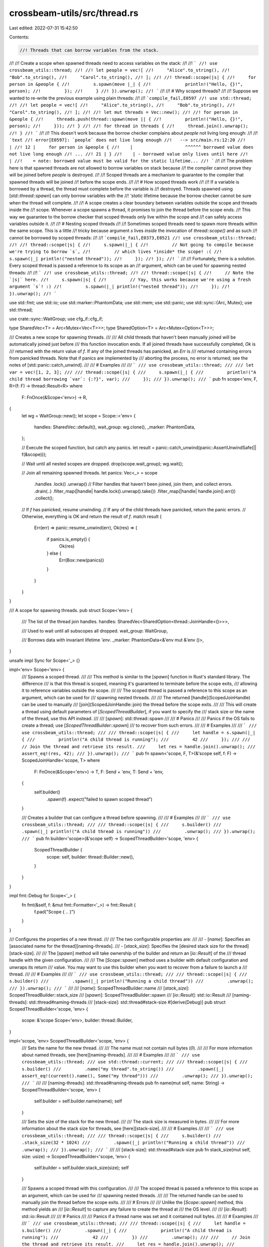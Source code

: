 crossbeam-utils/src/thread.rs
=============================

Last edited: 2022-07-31 15:42:50

Contents:

.. code-block:: rs

    //! Threads that can borrow variables from the stack.
//!
//! Create a scope when spawned threads need to access variables on the stack:
//!
//! ```
//! use crossbeam_utils::thread;
//!
//! let people = vec![
//!     "Alice".to_string(),
//!     "Bob".to_string(),
//!     "Carol".to_string(),
//! ];
//!
//! thread::scope(|s| {
//!     for person in &people {
//!         s.spawn(move |_| {
//!             println!("Hello, {}!", person);
//!         });
//!     }
//! }).unwrap();
//! ```
//!
//! # Why scoped threads?
//!
//! Suppose we wanted to re-write the previous example using plain threads:
//!
//! ```compile_fail,E0597
//! use std::thread;
//!
//! let people = vec![
//!     "Alice".to_string(),
//!     "Bob".to_string(),
//!     "Carol".to_string(),
//! ];
//!
//! let mut threads = Vec::new();
//!
//! for person in &people {
//!     threads.push(thread::spawn(move || {
//!         println!("Hello, {}!", person);
//!     }));
//! }
//!
//! for thread in threads {
//!     thread.join().unwrap();
//! }
//! ```
//!
//! This doesn't work because the borrow checker complains about `people` not living long enough:
//!
//! ```text
//! error[E0597]: `people` does not live long enough
//!   --> src/main.rs:12:20
//!    |
//! 12 |     for person in &people {
//!    |                    ^^^^^^ borrowed value does not live long enough
//! ...
//! 21 | }
//!    | - borrowed value only lives until here
//!    |
//!    = note: borrowed value must be valid for the static lifetime...
//! ```
//!
//! The problem here is that spawned threads are not allowed to borrow variables on stack because
//! the compiler cannot prove they will be joined before `people` is destroyed.
//!
//! Scoped threads are a mechanism to guarantee to the compiler that spawned threads will be joined
//! before the scope ends.
//!
//! # How scoped threads work
//!
//! If a variable is borrowed by a thread, the thread must complete before the variable is
//! destroyed. Threads spawned using [`std::thread::spawn`] can only borrow variables with the
//! `'static` lifetime because the borrow checker cannot be sure when the thread will complete.
//!
//! A scope creates a clear boundary between variables outside the scope and threads inside the
//! scope. Whenever a scope spawns a thread, it promises to join the thread before the scope ends.
//! This way we guarantee to the borrow checker that scoped threads only live within the scope and
//! can safely access variables outside it.
//!
//! # Nesting scoped threads
//!
//! Sometimes scoped threads need to spawn more threads within the same scope. This is a little
//! tricky because argument `s` lives *inside* the invocation of `thread::scope()` and as such
//! cannot be borrowed by scoped threads:
//!
//! ```compile_fail,E0373,E0521
//! use crossbeam_utils::thread;
//!
//! thread::scope(|s| {
//!     s.spawn(|_| {
//!         // Not going to compile because we're trying to borrow `s`,
//!         // which lives *inside* the scope! :(
//!         s.spawn(|_| println!("nested thread"));
//!     });
//! });
//! ```
//!
//! Fortunately, there is a solution. Every scoped thread is passed a reference to its scope as an
//! argument, which can be used for spawning nested threads:
//!
//! ```
//! use crossbeam_utils::thread;
//!
//! thread::scope(|s| {
//!     // Note the `|s|` here.
//!     s.spawn(|s| {
//!         // Yay, this works because we're using a fresh argument `s`! :)
//!         s.spawn(|_| println!("nested thread"));
//!     });
//! }).unwrap();
//! ```

use std::fmt;
use std::io;
use std::marker::PhantomData;
use std::mem;
use std::panic;
use std::sync::{Arc, Mutex};
use std::thread;

use crate::sync::WaitGroup;
use cfg_if::cfg_if;

type SharedVec<T> = Arc<Mutex<Vec<T>>>;
type SharedOption<T> = Arc<Mutex<Option<T>>>;

/// Creates a new scope for spawning threads.
///
/// All child threads that haven't been manually joined will be automatically joined just before
/// this function invocation ends. If all joined threads have successfully completed, `Ok` is
/// returned with the return value of `f`. If any of the joined threads has panicked, an `Err` is
/// returned containing errors from panicked threads. Note that if panics are implemented by
/// aborting the process, no error is returned; see the notes of [std::panic::catch_unwind].
///
/// # Examples
///
/// ```
/// use crossbeam_utils::thread;
///
/// let var = vec![1, 2, 3];
///
/// thread::scope(|s| {
///     s.spawn(|_| {
///         println!("A child thread borrowing `var`: {:?}", var);
///     });
/// }).unwrap();
/// ```
pub fn scope<'env, F, R>(f: F) -> thread::Result<R>
where
    F: FnOnce(&Scope<'env>) -> R,
{
    let wg = WaitGroup::new();
    let scope = Scope::<'env> {
        handles: SharedVec::default(),
        wait_group: wg.clone(),
        _marker: PhantomData,
    };

    // Execute the scoped function, but catch any panics.
    let result = panic::catch_unwind(panic::AssertUnwindSafe(|| f(&scope)));

    // Wait until all nested scopes are dropped.
    drop(scope.wait_group);
    wg.wait();

    // Join all remaining spawned threads.
    let panics: Vec<_> = scope
        .handles
        .lock()
        .unwrap()
        // Filter handles that haven't been joined, join them, and collect errors.
        .drain(..)
        .filter_map(|handle| handle.lock().unwrap().take())
        .filter_map(|handle| handle.join().err())
        .collect();

    // If `f` has panicked, resume unwinding.
    // If any of the child threads have panicked, return the panic errors.
    // Otherwise, everything is OK and return the result of `f`.
    match result {
        Err(err) => panic::resume_unwind(err),
        Ok(res) => {
            if panics.is_empty() {
                Ok(res)
            } else {
                Err(Box::new(panics))
            }
        }
    }
}

/// A scope for spawning threads.
pub struct Scope<'env> {
    /// The list of the thread join handles.
    handles: SharedVec<SharedOption<thread::JoinHandle<()>>>,

    /// Used to wait until all subscopes all dropped.
    wait_group: WaitGroup,

    /// Borrows data with invariant lifetime `'env`.
    _marker: PhantomData<&'env mut &'env ()>,
}

unsafe impl Sync for Scope<'_> {}

impl<'env> Scope<'env> {
    /// Spawns a scoped thread.
    ///
    /// This method is similar to the [`spawn`] function in Rust's standard library. The difference
    /// is that this thread is scoped, meaning it's guaranteed to terminate before the scope exits,
    /// allowing it to reference variables outside the scope.
    ///
    /// The scoped thread is passed a reference to this scope as an argument, which can be used for
    /// spawning nested threads.
    ///
    /// The returned [handle](ScopedJoinHandle) can be used to manually
    /// [join](ScopedJoinHandle::join) the thread before the scope exits.
    ///
    /// This will create a thread using default parameters of [`ScopedThreadBuilder`], if you want to specify the
    /// stack size or the name of the thread, use this API instead.
    ///
    /// [`spawn`]: std::thread::spawn
    ///
    /// # Panics
    ///
    /// Panics if the OS fails to create a thread; use [`ScopedThreadBuilder::spawn`]
    /// to recover from such errors.
    ///
    /// # Examples
    ///
    /// ```
    /// use crossbeam_utils::thread;
    ///
    /// thread::scope(|s| {
    ///     let handle = s.spawn(|_| {
    ///         println!("A child thread is running");
    ///         42
    ///     });
    ///
    ///     // Join the thread and retrieve its result.
    ///     let res = handle.join().unwrap();
    ///     assert_eq!(res, 42);
    /// }).unwrap();
    /// ```
    pub fn spawn<'scope, F, T>(&'scope self, f: F) -> ScopedJoinHandle<'scope, T>
    where
        F: FnOnce(&Scope<'env>) -> T,
        F: Send + 'env,
        T: Send + 'env,
    {
        self.builder()
            .spawn(f)
            .expect("failed to spawn scoped thread")
    }

    /// Creates a builder that can configure a thread before spawning.
    ///
    /// # Examples
    ///
    /// ```
    /// use crossbeam_utils::thread;
    ///
    /// thread::scope(|s| {
    ///     s.builder()
    ///         .spawn(|_| println!("A child thread is running"))
    ///         .unwrap();
    /// }).unwrap();
    /// ```
    pub fn builder<'scope>(&'scope self) -> ScopedThreadBuilder<'scope, 'env> {
        ScopedThreadBuilder {
            scope: self,
            builder: thread::Builder::new(),
        }
    }
}

impl fmt::Debug for Scope<'_> {
    fn fmt(&self, f: &mut fmt::Formatter<'_>) -> fmt::Result {
        f.pad("Scope { .. }")
    }
}

/// Configures the properties of a new thread.
///
/// The two configurable properties are:
///
/// - [`name`]: Specifies an [associated name for the thread][naming-threads].
/// - [`stack_size`]: Specifies the [desired stack size for the thread][stack-size].
///
/// The [`spawn`] method will take ownership of the builder and return an [`io::Result`] of the
/// thread handle with the given configuration.
///
/// The [`Scope::spawn`] method uses a builder with default configuration and unwraps its return
/// value. You may want to use this builder when you want to recover from a failure to launch a
/// thread.
///
/// # Examples
///
/// ```
/// use crossbeam_utils::thread;
///
/// thread::scope(|s| {
///     s.builder()
///         .spawn(|_| println!("Running a child thread"))
///         .unwrap();
/// }).unwrap();
/// ```
///
/// [`name`]: ScopedThreadBuilder::name
/// [`stack_size`]: ScopedThreadBuilder::stack_size
/// [`spawn`]: ScopedThreadBuilder::spawn
/// [`io::Result`]: std::io::Result
/// [naming-threads]: std::thread#naming-threads
/// [stack-size]: std::thread#stack-size
#[derive(Debug)]
pub struct ScopedThreadBuilder<'scope, 'env> {
    scope: &'scope Scope<'env>,
    builder: thread::Builder,
}

impl<'scope, 'env> ScopedThreadBuilder<'scope, 'env> {
    /// Sets the name for the new thread.
    ///
    /// The name must not contain null bytes (`\0`).
    ///
    /// For more information about named threads, see [here][naming-threads].
    ///
    /// # Examples
    ///
    /// ```
    /// use crossbeam_utils::thread;
    /// use std::thread::current;
    ///
    /// thread::scope(|s| {
    ///     s.builder()
    ///         .name("my thread".to_string())
    ///         .spawn(|_| assert_eq!(current().name(), Some("my thread")))
    ///         .unwrap();
    /// }).unwrap();
    /// ```
    ///
    /// [naming-threads]: std::thread#naming-threads
    pub fn name(mut self, name: String) -> ScopedThreadBuilder<'scope, 'env> {
        self.builder = self.builder.name(name);
        self
    }

    /// Sets the size of the stack for the new thread.
    ///
    /// The stack size is measured in bytes.
    ///
    /// For more information about the stack size for threads, see [here][stack-size].
    ///
    /// # Examples
    ///
    /// ```
    /// use crossbeam_utils::thread;
    ///
    /// thread::scope(|s| {
    ///     s.builder()
    ///         .stack_size(32 * 1024)
    ///         .spawn(|_| println!("Running a child thread"))
    ///         .unwrap();
    /// }).unwrap();
    /// ```
    ///
    /// [stack-size]: std::thread#stack-size
    pub fn stack_size(mut self, size: usize) -> ScopedThreadBuilder<'scope, 'env> {
        self.builder = self.builder.stack_size(size);
        self
    }

    /// Spawns a scoped thread with this configuration.
    ///
    /// The scoped thread is passed a reference to this scope as an argument, which can be used for
    /// spawning nested threads.
    ///
    /// The returned handle can be used to manually join the thread before the scope exits.
    ///
    /// # Errors
    ///
    /// Unlike the [`Scope::spawn`] method, this method yields an
    /// [`io::Result`] to capture any failure to create the thread at
    /// the OS level.
    ///
    /// [`io::Result`]: std::io::Result
    ///
    /// # Panics
    ///
    /// Panics if a thread name was set and it contained null bytes.
    ///
    /// # Examples
    ///
    /// ```
    /// use crossbeam_utils::thread;
    ///
    /// thread::scope(|s| {
    ///     let handle = s.builder()
    ///         .spawn(|_| {
    ///             println!("A child thread is running");
    ///             42
    ///         })
    ///         .unwrap();
    ///
    ///     // Join the thread and retrieve its result.
    ///     let res = handle.join().unwrap();
    ///     assert_eq!(res, 42);
    /// }).unwrap();
    /// ```
    pub fn spawn<F, T>(self, f: F) -> io::Result<ScopedJoinHandle<'scope, T>>
    where
        F: FnOnce(&Scope<'env>) -> T,
        F: Send + 'env,
        T: Send + 'env,
    {
        // The result of `f` will be stored here.
        let result = SharedOption::default();

        // Spawn the thread and grab its join handle and thread handle.
        let (handle, thread) = {
            let result = Arc::clone(&result);

            // A clone of the scope that will be moved into the new thread.
            let scope = Scope::<'env> {
                handles: Arc::clone(&self.scope.handles),
                wait_group: self.scope.wait_group.clone(),
                _marker: PhantomData,
            };

            // Spawn the thread.
            let handle = {
                let closure = move || {
                    // Make sure the scope is inside the closure with the proper `'env` lifetime.
                    let scope: Scope<'env> = scope;

                    // Run the closure.
                    let res = f(&scope);

                    // Store the result if the closure didn't panic.
                    *result.lock().unwrap() = Some(res);
                };

                // Allocate `closure` on the heap and erase the `'env` bound.
                let closure: Box<dyn FnOnce() + Send + 'env> = Box::new(closure);
                let closure: Box<dyn FnOnce() + Send + 'static> =
                    unsafe { mem::transmute(closure) };

                // Finally, spawn the closure.
                self.builder.spawn(closure)?
            };

            let thread = handle.thread().clone();
            let handle = Arc::new(Mutex::new(Some(handle)));
            (handle, thread)
        };

        // Add the handle to the shared list of join handles.
        self.scope.handles.lock().unwrap().push(Arc::clone(&handle));

        Ok(ScopedJoinHandle {
            handle,
            result,
            thread,
            _marker: PhantomData,
        })
    }
}

unsafe impl<T> Send for ScopedJoinHandle<'_, T> {}
unsafe impl<T> Sync for ScopedJoinHandle<'_, T> {}

/// A handle that can be used to join its scoped thread.
///
/// This struct is created by the [`Scope::spawn`] method and the
/// [`ScopedThreadBuilder::spawn`] method.
pub struct ScopedJoinHandle<'scope, T> {
    /// A join handle to the spawned thread.
    handle: SharedOption<thread::JoinHandle<()>>,

    /// Holds the result of the inner closure.
    result: SharedOption<T>,

    /// A handle to the the spawned thread.
    thread: thread::Thread,

    /// Borrows the parent scope with lifetime `'scope`.
    _marker: PhantomData<&'scope ()>,
}

impl<T> ScopedJoinHandle<'_, T> {
    /// Waits for the thread to finish and returns its result.
    ///
    /// If the child thread panics, an error is returned. Note that if panics are implemented by
    /// aborting the process, no error is returned; see the notes of [std::panic::catch_unwind].
    ///
    /// # Panics
    ///
    /// This function may panic on some platforms if a thread attempts to join itself or otherwise
    /// may create a deadlock with joining threads.
    ///
    /// # Examples
    ///
    /// ```
    /// use crossbeam_utils::thread;
    ///
    /// thread::scope(|s| {
    ///     let handle1 = s.spawn(|_| println!("I'm a happy thread :)"));
    ///     let handle2 = s.spawn(|_| panic!("I'm a sad thread :("));
    ///
    ///     // Join the first thread and verify that it succeeded.
    ///     let res = handle1.join();
    ///     assert!(res.is_ok());
    ///
    ///     // Join the second thread and verify that it panicked.
    ///     let res = handle2.join();
    ///     assert!(res.is_err());
    /// }).unwrap();
    /// ```
    pub fn join(self) -> thread::Result<T> {
        // Take out the handle. The handle will surely be available because the root scope waits
        // for nested scopes before joining remaining threads.
        let handle = self.handle.lock().unwrap().take().unwrap();

        // Join the thread and then take the result out of its inner closure.
        handle
            .join()
            .map(|()| self.result.lock().unwrap().take().unwrap())
    }

    /// Returns a handle to the underlying thread.
    ///
    /// # Examples
    ///
    /// ```
    /// use crossbeam_utils::thread;
    ///
    /// thread::scope(|s| {
    ///     let handle = s.spawn(|_| println!("A child thread is running"));
    ///     println!("The child thread ID: {:?}", handle.thread().id());
    /// }).unwrap();
    /// ```
    pub fn thread(&self) -> &thread::Thread {
        &self.thread
    }
}

cfg_if! {
    if #[cfg(unix)] {
        use std::os::unix::thread::{JoinHandleExt, RawPthread};

        impl<T> JoinHandleExt for ScopedJoinHandle<'_, T> {
            fn as_pthread_t(&self) -> RawPthread {
                // Borrow the handle. The handle will surely be available because the root scope waits
                // for nested scopes before joining remaining threads.
                let handle = self.handle.lock().unwrap();
                handle.as_ref().unwrap().as_pthread_t()
            }
            fn into_pthread_t(self) -> RawPthread {
                self.as_pthread_t()
            }
        }
    } else if #[cfg(windows)] {
        use std::os::windows::io::{AsRawHandle, IntoRawHandle, RawHandle};

        impl<T> AsRawHandle for ScopedJoinHandle<'_, T> {
            fn as_raw_handle(&self) -> RawHandle {
                // Borrow the handle. The handle will surely be available because the root scope waits
                // for nested scopes before joining remaining threads.
                let handle = self.handle.lock().unwrap();
                handle.as_ref().unwrap().as_raw_handle()
            }
        }

        impl<T> IntoRawHandle for ScopedJoinHandle<'_, T> {
            fn into_raw_handle(self) -> RawHandle {
                self.as_raw_handle()
            }
        }
    }
}

impl<T> fmt::Debug for ScopedJoinHandle<'_, T> {
    fn fmt(&self, f: &mut fmt::Formatter<'_>) -> fmt::Result {
        f.pad("ScopedJoinHandle { .. }")
    }
}


